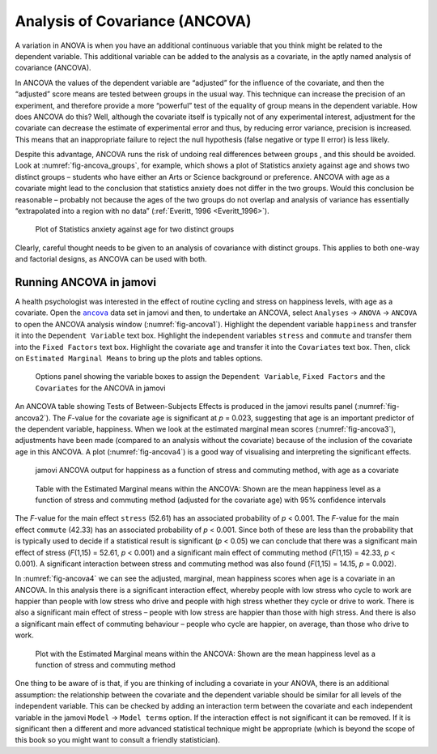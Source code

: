 .. sectionauthor:: `Danielle J. Navarro <https://djnavarro.net/>`_ and `David R. Foxcroft <https://www.davidfoxcroft.com/>`_

Analysis of Covariance (ANCOVA)
-------------------------------

A variation in ANOVA is when you have an additional continuous variable
|continuous| that you think might be related to the dependent variable. This
additional variable can be added to the analysis as a covariate, in the aptly
named analysis of covariance (ANCOVA).

In ANCOVA the values of the dependent variable are “adjusted” for the influence
of the covariate, and then the “adjusted” score means are tested between groups
|nominal| in the usual way. This technique can increase the precision of an
experiment, and therefore provide a more “powerful” test of the equality of
group means in the dependent variable. How does ANCOVA do this? Well, although
the covariate itself is typically not of any experimental interest, adjustment
for the covariate can decrease the estimate of experimental error and thus, by
reducing error variance, precision is increased. This means that an inappropriate
failure to reject the null hypothesis (false negative or type II error) is less
likely.

Despite this advantage, ANCOVA runs the risk of undoing real differences
between groups |nominal|, and this should be avoided. Look at
:numref:`fig-ancova_groups`, for example, which shows a plot of Statistics
anxiety against age and shows two distinct groups – students who have either
an Arts or Science background or preference. ANCOVA with age as a covariate
might lead to the conclusion that statistics anxiety does not differ in the two
groups. Would this conclusion be reasonable – probably not because the ages of
the two groups do not overlap and analysis of variance has essentially
“extrapolated into a region with no data” (:ref:`Everitt, 1996 <Everitt_1996>`).

.. ----------------------------------------------------------------------------

.. figure:: ../_images/lsj_ancova_groups.*
   :alt: Plot of Statistics anxiety against age for two distinct groups
   :name: fig-ancova_groups

   Plot of Statistics anxiety against age for two distinct groups
   
.. ----------------------------------------------------------------------------

Clearly, careful thought needs to be given to an analysis of covariance
with distinct groups. This applies to both one-way and factorial
designs, as ANCOVA can be used with both.

Running ANCOVA in jamovi
~~~~~~~~~~~~~~~~~~~~~~~~

A health psychologist was interested in the effect of routine cycling and
stress on happiness levels, with age as a covariate. Open the |ancova|_ data set
in jamovi and then, to undertake an ANCOVA, select ``Analyses`` → ``ANOVA`` →
``ANCOVA`` to open the ANCOVA analysis window (:numref:`fig-ancova1`). Highlight
the dependent variable ``happiness`` |continuous| and transfer it into the
``Dependent Variable`` text box. Highlight the independent variables ``stress``
|nominal| and ``commute`` |nominal| and transfer them into the ``Fixed Factors``
text box. Highlight the covariate ``age`` |continuous| and transfer it into the
``Covariates`` text box. Then, click on ``Estimated Marginal Means`` to bring
up the plots and tables options.

.. ----------------------------------------------------------------------------

.. figure:: ../_images/lsj_ancova1.*
   :alt: The jamovi ANCOVA options panel
   :name: fig-ancova1

   Options panel showing the variable boxes to assign the ``Dependent
   Variable``, ``Fixed Factors`` and the ``Covariates`` for the ANCOVA in
   jamovi  
   
.. ----------------------------------------------------------------------------

An ANCOVA table showing Tests of Between-Subjects Effects is produced in the
jamovi results panel (:numref:`fig-ancova2`). The *F*-value for the covariate
``age`` is significant at *p* = 0.023, suggesting that age is an important
predictor of the dependent variable, happiness. When we look at the estimated
marginal mean scores (:numref:`fig-ancova3`), adjustments have been made
(compared to an analysis without the covariate) because of the inclusion of the
covariate ``age`` in this ANCOVA. A plot (:numref:`fig-ancova4`) is a good way of
visualising and interpreting the significant effects.

.. ----------------------------------------------------------------------------

.. figure:: ../_images/lsj_ancova2.*
   :alt: jamovi ANCOVA output
   :name: fig-ancova2

   jamovi ANCOVA output for happiness as a function of stress and commuting
   method, with age as a covariate
   
.. ----------------------------------------------------------------------------

.. figure:: ../_images/lsj_ancova3.*
   :alt: Estimated Marginal means within the ANCOVA
   :name: fig-ancova3

   Table with the Estimated Marginal means within the ANCOVA: Shown are the 
   mean happiness level as a function of stress and commuting method
   (adjusted for the covariate age) with 95\% confidence intervals
   
.. ----------------------------------------------------------------------------

The *F*-value for the main effect ``stress`` (52.61) has an associated
probability of *p* < 0.001. The *F*-value for the main effect ``commute`` (42.33)
has an associated probability of *p* < 0.001. Since both of these are less than
the probability that is typically used to decide if a statistical result is
significant (*p* < 0.05) we can conclude that there was a significant main
effect of stress (*F*\(1,15) = 52.61, *p* < 0.001) and a significant main
effect of commuting method (*F*\(1,15) = 42.33, *p* < 0.001). A significant
interaction between stress and commuting method was also found (*F*\(1,15) =
\14.15, *p* = 0.002).

In :numref:`fig-ancova4` we can see the adjusted, marginal, mean happiness
scores when age is a covariate in an ANCOVA. In this analysis there is a
significant interaction effect, whereby people with low stress who cycle to
work are happier than people with low stress who drive and people with high
stress whether they cycle or drive to work. There is also a significant main
effect of stress – people with low stress are happier than those with high
stress. And there is also a significant main effect of commuting behaviour –
people who cycle are happier, on average, than those who drive to work.

.. ----------------------------------------------------------------------------

.. figure:: ../_images/lsj_ancova4.*
   :alt: Plot with the Estimated Marginal means within the ANCOVA
   :name: fig-ancova4

   Plot with the Estimated Marginal means within the ANCOVA: Shown are the 
   mean happiness level as a function of stress and commuting method
   
.. ----------------------------------------------------------------------------

One thing to be aware of is that, if you are thinking of including a covariate
in your ANOVA, there is an additional assumption: the relationship between the
covariate and the dependent variable should be similar for all levels of the
independent variable. This can be checked by adding an interaction term between
the covariate and each independent variable in the jamovi ``Model`` → ``Model
terms`` option. If the interaction effect is not significant it can be removed.
If it is significant then a different and more advanced statistical technique
might be appropriate (which is beyond the scope of this book so you might want
to consult a friendly statistician).

.. ----------------------------------------------------------------------------

.. |ancova|                            replace:: ``ancova``
.. _ancova:                            ../../_statics/data/ancova.omv

.. |continuous|                        image:: ../_images/variable-continuous.*
   :width: 16px

.. |nominal|                           image:: ../_images/variable-nominal.*
   :width: 16px
